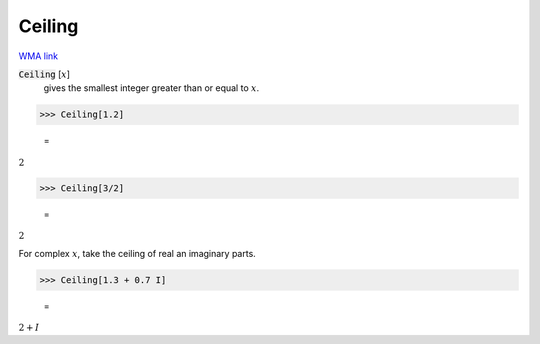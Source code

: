 Ceiling
=======

`WMA link <https://reference.wolfram.com/language/ref/Ceiling.html>`_


:code:`Ceiling` [:math:`x`]
    gives the smallest integer greater than or equal to :math:`x`.





>>> Ceiling[1.2]

    =
:math:`2`


>>> Ceiling[3/2]

    =
:math:`2`



For complex :math:`x`, take the ceiling of real an imaginary parts.

>>> Ceiling[1.3 + 0.7 I]

    =
:math:`2+I`


